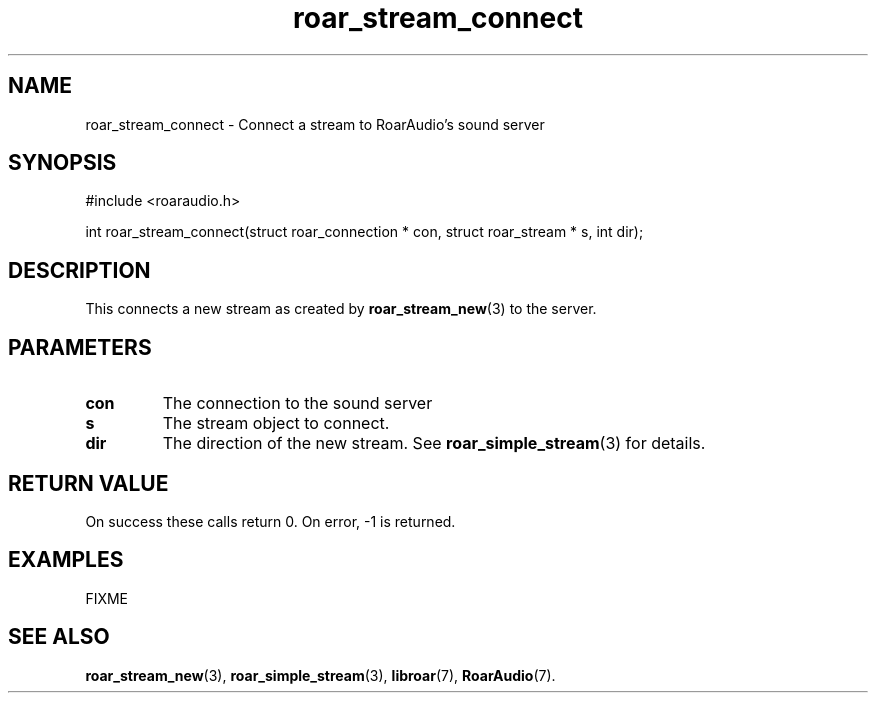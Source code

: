 .\" roar_simple_play.3:

.TH "roar_stream_connect" "3" "July 2008" "RoarAudio" "System Manager's Manual: RoarAuido"

.SH NAME
roar_stream_connect \- Connect a stream to RoarAudio's sound server

.SH SYNOPSIS

#include <roaraudio.h>

int roar_stream_connect(struct roar_connection * con, struct roar_stream * s, int dir);

.SH "DESCRIPTION"
This connects a new stream as created by \fBroar_stream_new\fR(3) to the server.


.SH "PARAMETERS"
.TP
\fBcon\fR
The connection to the sound server

.TP
\fBs\fR
The stream object to connect.

.TP
\fBdir\fR
The direction of the new stream.
See \fBroar_simple_stream\fR(3) for details.

.SH "RETURN VALUE"
On success these calls return 0.  On error, -1 is returned.

.SH "EXAMPLES"
FIXME

.SH "SEE ALSO"
\fBroar_stream_new\fR(3),
\fBroar_simple_stream\fR(3),
\fBlibroar\fR(7),
\fBRoarAudio\fR(7).

.\" ll
